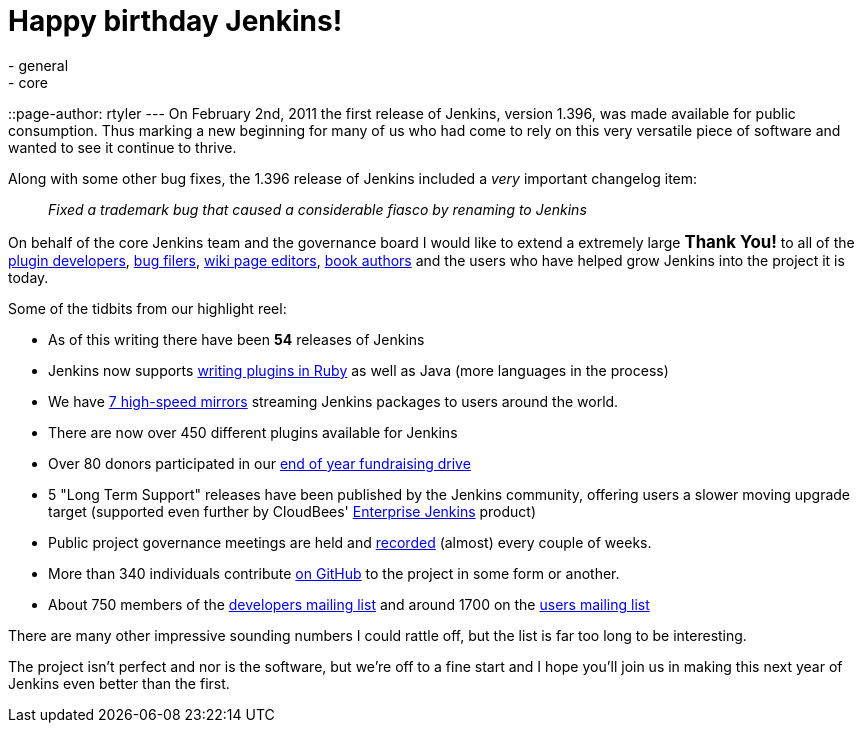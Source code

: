 = Happy birthday Jenkins!
:nodeid: 371
:created: 1328173705
:tags:
  - general
  - core
::page-author: rtyler
---
On February 2nd, 2011 the first release of Jenkins, version 1.396, was made available for public consumption. Thus marking a new beginning for many of us who had come to rely on this very versatile piece of software and wanted to see it continue to thrive.

Along with some other bug fixes, the 1.396 release of Jenkins included a _very_ important changelog item:

____
_Fixed a trademark bug that caused a considerable fiasco by renaming to Jenkins_
____

On behalf of the core Jenkins team and the governance board I would like to extend a extremely large +++<big>+++*Thank You!*+++</big>+++ to all of the https://github.com/jenkinsci[plugin developers], https://issues.jenkins.io[bug filers], https://wiki.jenkins.io[wiki page editors], http://www.wakaleo.com/books/jenkins-the-definitive-guide[book authors] and the users who have helped grow Jenkins into the project it is today.

Some of the tidbits from our highlight reel:

* As of this writing there have been *54* releases of Jenkins
* Jenkins now supports link:/content/beginning-new-era-ruby-plugins-now-reality[writing plugins in Ruby] as well as Java (more languages in the process)
* We have http://mirrors.jenkins-ci.org/status.html[7 high-speed mirrors] streaming Jenkins packages to users around the world.
* There are now over 450 different plugins available for Jenkins
* Over 80 donors participated in our link:/content/fundraising-drive-update-thank-you-everyone[end of year fundraising drive]
* 5 "Long Term Support" releases have been published by the Jenkins community, offering users a slower moving upgrade target (supported even further by CloudBees' https://www.cloudbees.com/jenkins-enterprise-by-cloudbees-available-plugins.cb[Enterprise Jenkins] product)
* Public project governance meetings are held and http://meetings.jenkins-ci.org/jenkins/[recorded] (almost) every couple of weeks.
* More than 340 individuals contribute https://github.com/jenkinsci[on GitHub] to the project in some form or another.
* About 750 members of the https://groups.google.com/group/jenkinsci-dev?lnk=[developers mailing list] and around 1700 on the https://groups.google.com/group/jenkinsci-users?lnk=[users mailing list]

There are many other impressive sounding numbers I could rattle off, but the list is far too long to be interesting.

The project isn't perfect and nor is the software, but we're off to a fine start and I hope you'll join us in making this next year of Jenkins even better than the first.

// break

